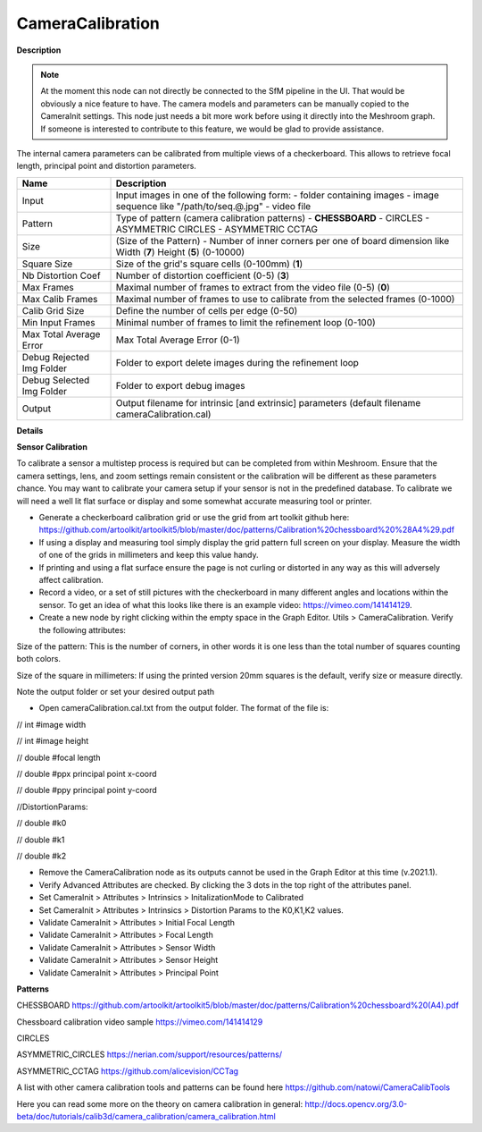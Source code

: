 CameraCalibration
=================

**Description**

.. Note:: 
   At the moment this node can not directly be connected to the SfM pipeline in the UI. That would be obviously a nice feature to have.   
   The camera models and parameters can be manually copied to the CameraInit settings.
   This node just needs a bit more work before using it directly into the Meshroom graph. If someone is interested to contribute to this
   feature, we would be glad to provide assistance.



The internal camera parameters can be calibrated from multiple views of a checkerboard. This allows to retrieve focal length, principal point and distortion parameters. 

========================= =============================================================================================================================
Name                      Description
========================= =============================================================================================================================
Input                     Input images in one of the following form: - folder containing images - image sequence like "/path/to/seq.@.jpg" - video file
Pattern                   Type of pattern (camera calibration patterns) - **CHESSBOARD** - CIRCLES - ASYMMETRIC CIRCLES - ASYMMETRIC CCTAG
Size                      (Size of the Pattern) - Number of inner corners per one of board dimension like Width (**7**) Height (**5**) (0-10000)
Square Size               Size of the grid's square cells (0-100mm) (**1**)
Nb Distortion Coef        Number of distortion coefficient (0-5) (**3**)
Max Frames                Maximal number of frames to extract from the video file (0-5) (**0**)
Max Calib Frames          Maximal number of frames to use to calibrate from the selected frames (0-1000)
Calib Grid Size           Define the number of cells per edge (0-50)
Min Input Frames          Minimal number of frames to limit the refinement loop (0-100)
Max Total Average Error   Max Total Average Error (0-1)
Debug Rejected Img Folder Folder to export delete images during the refinement loop
Debug Selected Img Folder Folder to export debug images
Output                    Output filename for intrinsic [and extrinsic] parameters (default filename cameraCalibration.cal)
========================= =============================================================================================================================

**Details**


**Sensor Calibration**

To calibrate a sensor a multistep process is required but can be completed from within Meshroom. Ensure that the camera settings, lens, and zoom settings remain consistent or the calibration will be different as these parameters chance. You may want to calibrate your camera setup if your sensor is not in the predefined database. To calibrate we will need a well lit flat surface or display and some somewhat accurate measuring tool or printer.

-   Generate a checkerboard calibration grid or use the grid from art toolkit github here: https://github.com/artoolkit/artoolkit5/blob/master/doc/patterns/Calibration%20chessboard%20%28A4%29.pdf
-   If using a display and measuring tool simply display the grid pattern full screen on your display. Measure the width of one of the grids in millimeters and keep this value handy.
-   If printing and using a flat surface ensure the page is not curling or distorted in any way as this will adversely affect calibration.
-   Record a video, or a set of still pictures with the checkerboard in many different angles and locations within the sensor. To get an idea of what this looks like there is an example video: https://vimeo.com/141414129.
-   Create a new node by right clicking within the empty space in the Graph Editor. Utils > CameraCalibration. Verify the following attributes:


Size of the pattern: This is the number of corners, in other words it is one less than the total number of squares counting both colors.

Size of the square in millimeters: If using the printed version 20mm squares is the default, verify size or measure directly.

Note the output folder or set your desired output path


- Open cameraCalibration.cal.txt from the output folder. The format of the file is:

// int #image width

// int #image height

// double #focal length

// double #ppx principal point x-coord

// double #ppy principal point y-coord

//DistortionParams:

// double #k0

// double #k1

// double #k2


-   Remove the CameraCalibration node as its outputs cannot be used in the Graph Editor at this time (v.2021.1).
-   Verify Advanced Attributes are checked. By clicking the 3 dots in the top right of the attributes panel.
-   Set CameraInit > Attributes > Intrinsics > InitalizationMode to Calibrated
-   Set CameraInit > Attributes > Intrinsics > Distortion Params to the K0,K1,K2 values.
-   Validate CameraInit > Attributes > Initial Focal Length
-   Validate CameraInit > Attributes > Focal Length
-   Validate CameraInit > Attributes > Sensor Width
-   Validate CameraInit > Attributes > Sensor Height
-   Validate CameraInit > Attributes > Principal Point

**Patterns**

CHESSBOARD https://github.com/artoolkit/artoolkit5/blob/master/doc/patterns/Calibration%20chessboard%20(A4).pdf 

Chessboard calibration video sample https://vimeo.com/141414129

CIRCLES

ASYMMETRIC_CIRCLES https://nerian.com/support/resources/patterns/

ASYMMETRIC_CCTAG https://github.com/alicevision/CCTag

A list with other camera calibration tools and patterns can be found here https://github.com/natowi/CameraCalibTools

Here you can read some more on the theory on camera calibration in general: http://docs.opencv.org/3.0-beta/doc/tutorials/calib3d/camera_calibration/camera_calibration.html

